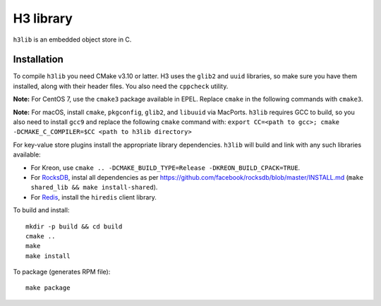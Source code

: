 H3 library
==========

``h3lib`` is an embedded object store in C.

Installation
------------

To compile ``h3lib`` you need CMake v3.10 or latter. H3 uses the ``glib2`` and ``uuid`` libraries, so make sure you have them installed, along with their header files. You also need the ``cppcheck`` utility.

**Note:** For CentOS 7, use the ``cmake3`` package available in EPEL. Replace ``cmake`` in the following commands with ``cmake3``.

**Note:** For macOS, install ``cmake``, ``pkgconfig``, ``glib2``, and ``libuuid`` via MacPorts. ``h3lib`` requires GCC to build, so you also need to install ``gcc9`` and replace the following ``cmake`` command with: ``export CC=<path to gcc>; cmake -DCMAKE_C_COMPILER=$CC <path to h3lib directory>``

For key-value store plugins install the appropriate library dependencies. ``h3lib`` will build and link with any such libraries available:

* For Kreon, use ``cmake .. -DCMAKE_BUILD_TYPE=Release -DKREON_BUILD_CPACK=TRUE``.
* For `RocksDB <https://rocksdb.org>`_, instal all dependencies as per https://github.com/facebook/rocksdb/blob/master/INSTALL.md (``make shared_lib && make install-shared``).
* For `Redis <https://redis.io>`_, install the ``hiredis`` client library.

To build and install::

    mkdir -p build && cd build
    cmake ..
    make
    make install

To package (generates RPM file)::

    make package
